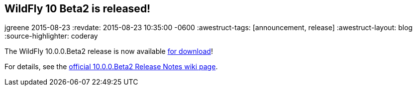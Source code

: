 == WildFly 10 Beta2 is released!
jgreene
2015-08-23
:revdate: 2015-08-23 10:35:00 -0600
:awestruct-tags: [announcement, release]
:awestruct-layout: blog
:source-highlighter: coderay

The WildFly 10.0.0.Beta2 release is now available link:{base_url}/downloads[for download]!

For details, see the link:https://developer.jboss.org/wiki/WildFly1000Beta2ReleaseNotes[official 10.0.0.Beta2 Release Notes wiki page].
